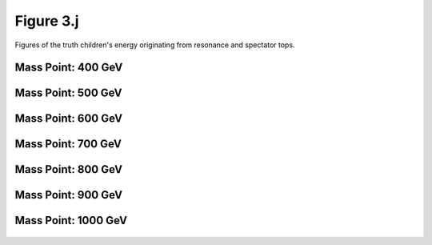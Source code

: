Figure 3.j
----------

Figures of the truth children's energy originating from resonance and spectator tops.

Mass Point: 400 GeV
^^^^^^^^^^^^^^^^^^^

.. figure:: ./Mass.400.GeV/Figure.3.j.png
   :align: center

Mass Point: 500 GeV
^^^^^^^^^^^^^^^^^^^

.. figure:: ./Mass.500.GeV/Figure.3.j.png
   :align: center

Mass Point: 600 GeV
^^^^^^^^^^^^^^^^^^^

.. figure:: ./Mass.600.GeV/Figure.3.j.png
   :align: center

Mass Point: 700 GeV
^^^^^^^^^^^^^^^^^^^

.. figure:: ./Mass.700.GeV/Figure.3.j.png
   :align: center

Mass Point: 800 GeV
^^^^^^^^^^^^^^^^^^^

.. figure:: ./Mass.800.GeV/Figure.3.j.png
   :align: center

Mass Point: 900 GeV
^^^^^^^^^^^^^^^^^^^

.. figure:: ./Mass.900.GeV/Figure.3.j.png
   :align: center

Mass Point: 1000 GeV
^^^^^^^^^^^^^^^^^^^^

.. figure:: ./Mass.1000.GeV/Figure.3.j.png
   :align: center


